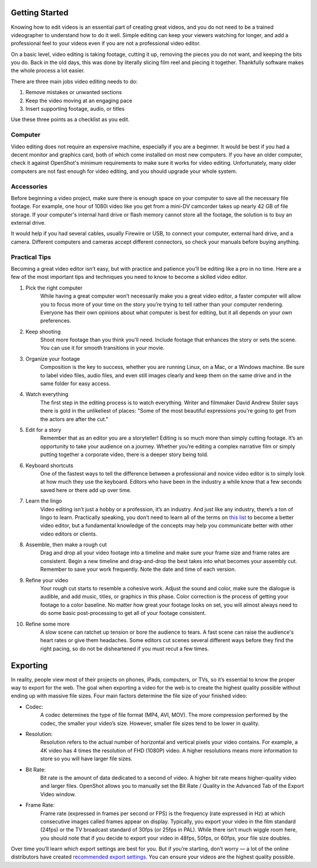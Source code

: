 .. Copyright (c) 2008-2020 OpenShot Studios, LLC
 (http://www.openshotstudios.com). This file is part of
 OpenShot Video Editor (http://www.openshot.org), an open-source project
 dedicated to delivering high quality video editing and animation solutions
 to the world.

.. OpenShot Video Editor is free software: you can redistribute it and/or modify
 it under the terms of the GNU General Public License as published by
 the Free Software Foundation, either version 3 of the License, or
 (at your option) any later version.

.. OpenShot Video Editor is distributed in the hope that it will be useful,
 but WITHOUT ANY WARRANTY; without even the implied warranty of
 MERCHANTABILITY or FITNESS FOR A PARTICULAR PURPOSE.  See the
 GNU General Public License for more details.

.. You should have received a copy of the GNU General Public License
 along with OpenShot Library.  If not, see <http://www.gnu.org/licenses/>.
.. _getting_started_ref: 
Getting Started
===============
Knowing how to edit videos is an essential part of creating great videos, and you do not need to be a trained videographer to understand how to do it well.  Simple editing can keep your viewers watching for longer, and add a professional feel to your videos even if you are not a professional video editor.

On a basic level, video editing is taking footage, cutting it up, removing the pieces you do not want, and keeping the bits you do.  Back in the old days, this was done by literally slicing film reel and piecing it together.  Thankfully software makes the whole process a lot easier.

There are three main jobs video editing needs to do:

1.	Remove mistakes or unwanted sections
2.	Keep the video moving at an engaging pace
3.	Insert supporting footage, audio, or titles

Use these three points as a checklist as you edit.

Computer
--------
Video editing does not require an expensive machine, especially if you are a beginner.  It would be best if you had a decent monitor and graphics card, both of which come installed on most new computers.  If you have an older computer, check it against OpenShot's minimum requirements to make sure it works for video editing.  Unfortunately, many older computers are not fast enough for video editing, and you should upgrade your whole system.

Accessories
-----------
Before beginning a video project, make sure there is enough space on your computer to save all the necessary file footage.  For example, one hour of 1080i video like you get from a mini-DV camcorder takes up nearly 42 GB of file storage.  If your computer's internal hard drive or flash memory cannot store all the footage, the solution is to buy an external drive.

It would help if you had several cables, usually Firewire or USB, to connect your computer, external hard drive, and a camera.  Different computers and cameras accept different connectors, so check your manuals before buying anything.

Practical Tips
--------------
Becoming a great video editor isn’t easy, but with practice and patience you’ll be editing like a pro in no time. Here are a few of the most important tips and techniques you need to know to become a skilled video editor.

#. Pick the right computer
    While having a great computer won’t necessarily make you a great video editor, a faster computer will allow you to focus more of your time on the story you’re trying to tell rather than your computer rendering. Everyone has their own opinions about what computer is best for editing, but it all depends on your own preferences.

#. Keep shooting
    Shoot more footage than you think you'll need. Include footage that enhances the story or sets the scene. You can use it for smooth transitions in your movie.

#. Organize your footage
    Composition is the key to success, whether you are running Linux, on a Mac, or a Windows machine.  Be sure to label video files, audio files, and even still images clearly and keep them on the same drive and in the same folder for easy access.
 
#. Watch everything
    The first step in the editing process is to watch everything.  Writer and filmmaker David Andrew Stoler says there is gold in the unlikeliest of places: "Some of the most beautiful expressions you're going to get from the actors are after the cut."

#. Edit for a story
    Remember that as an editor you are a storyteller! Editing is so much more than simply cutting footage. It’s an opportunity to take your audience on a journey. Whether you’re editing a complex narrative film or simply putting together a corporate video, there is a deeper story being told.
    
#. Keyboard shortcuts
    One of the fastest ways to tell the difference between a professional and novice video editor is to simply look at how much they use the keyboard. Editors who have been in the industry a while know that a few seconds saved here or there add up over time. 

#. Learn the lingo
    Video editing isn’t just a hobby or a profession, it’s an industry. And just like any industry, there’s a ton of lingo to learn. Practically speaking, you don’t need to learn all of the terms on `this list <glossary.rst:glosssary_ref>`_ to become a better video editor, but a fundamental knowledge of the concepts may help you communicate better with other video editors or clients.
 
#. Assemble, then make a rough cut
    Drag and drop all your video footage into a timeline and make sure your frame size and frame rates are consistent.  Begin a new timeline and drag-and-drop the best takes into what becomes your assembly cut.  Remember to save your work frequently.  Note the date and time of each version.
    
#. Refine your video
    Your rough cut starts to resemble a cohesive work.  Adjust the sound and color, make sure the dialogue is audible, and add music, titles, or graphics in this phase.  Color correction is the process of getting your footage to a color baseline. No matter how great your footage looks on set, you will almost always need to do some basic post-processing to get all of your footage consistent.  
 
#. Refine some more
    A slow scene can ratchet up tension or bore the audience to tears.  A fast scene can raise the audience's heart rates or give them headaches.  Some editors cut scenes several different ways before they find the right pacing, so do not be disheartened if you must recut a few times.
    
Exporting
=========
In reality, people view most of their projects on phones, iPads, computers, or TVs, so it’s essential to know the proper way to export for the web. The goal when exporting a video for the web is to create the highest quality possible without ending up with massive file sizes. Four main factors determine the file size of your finished video:

* Codec: 
   A codec determines the type of file format (MP4, AVI, MOV). The more compression performed by the codec, the smaller your video’s size. However, smaller file sizes tend to be lower in quality.
* Resolution: 
   Resolution refers to the actual number of horizontal and vertical pixels your video contains. For example, a 4K video has 4 times the resolution of FHD (1080P) video.  A higher resolutions means more information to store so you will have larger file sizes.
* Bit Rate: 
   Bit rate is the amount of data dedicated to a second of video. A higher bit rate means higher-quality video and larger files. OpenShot allows you to manually set the Bit Rate / Quality in the Advanced Tab of the Export Video window.
* Frame Rate: 
   Frame rate (expressed in frames per second or FPS) is the frequency (rate expressed in Hz) at which consecutive images called frames appear on display.  Typically, you export your video in the film standard (24fps) or the TV broadcast standard of 30fps (or 25fps in PAL). While there isn’t much wiggle room here, you should note that if you decide to export your video in 48fps, 50fps, or 60fps, your file size doubles.

Over time you’ll learn which export settings are best for you. But if you’re starting, don’t worry — a lot of the online distributors have created `recommended export settings <https://support.google.com/youtube/answer/1722171?hl=en>`_.  You can ensure your videos are the highest quality possible.

.. |linux| image:: images/linux-logo.svg
    :height: 20px
.. |mac| image:: images/mac-logo.svg
    :height: 20px
.. |win| image:: images/win-logo.svg
    :height: 20px
.. |openshot| image:: images/openshot-logo.svg
    :height: 40px
.. |Link| replace:: download page
.. _Link: https://www.openshot.org/download/
